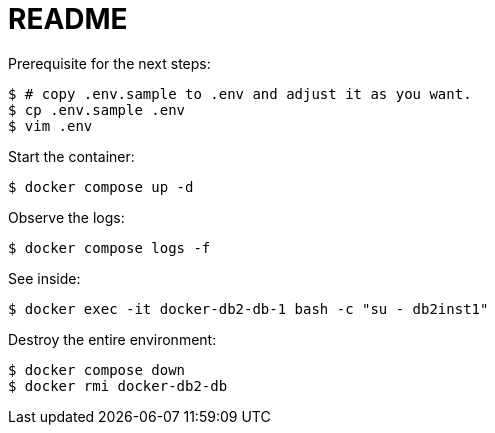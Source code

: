 = README

Prerequisite for the next steps:

    $ # copy .env.sample to .env and adjust it as you want.
    $ cp .env.sample .env
    $ vim .env

Start the container:

    $ docker compose up -d

Observe the logs:

    $ docker compose logs -f

See inside:

    $ docker exec -it docker-db2-db-1 bash -c "su - db2inst1"

Destroy the entire environment:

    $ docker compose down
    $ docker rmi docker-db2-db

